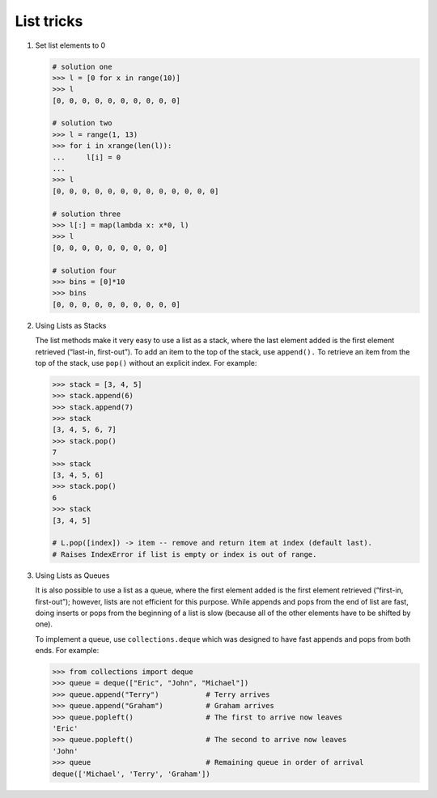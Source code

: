 ***********
List tricks
***********

#. Set list elements to 0
   
   .. code-block:: py

      # solution one
      >>> l = [0 for x in range(10)]
      >>> l
      [0, 0, 0, 0, 0, 0, 0, 0, 0, 0]

      # solution two
      >>> l = range(1, 13)
      >>> for i in xrange(len(l)):
      ...     l[i] = 0
      ... 
      >>> l
      [0, 0, 0, 0, 0, 0, 0, 0, 0, 0, 0, 0, 0]

      # solution three
      >>> l[:] = map(lambda x: x*0, l)
      >>> l
      [0, 0, 0, 0, 0, 0, 0, 0, 0]

      # solution four
      >>> bins = [0]*10
      >>> bins
      [0, 0, 0, 0, 0, 0, 0, 0, 0, 0]

#. Using Lists as Stacks

   The list methods make it very easy to use a list as a stack, where the last element 
   added is the first element retrieved (“last-in, first-out”). To add an item to the 
   top of the stack, use ``append().`` To retrieve an item from the top of the stack, 
   use ``pop()`` without an explicit index. For example:
   
   .. code-block:: py

      >>> stack = [3, 4, 5]
      >>> stack.append(6)
      >>> stack.append(7)
      >>> stack
      [3, 4, 5, 6, 7]
      >>> stack.pop()
      7
      >>> stack
      [3, 4, 5, 6]
      >>> stack.pop()
      6
      >>> stack
      [3, 4, 5]

      # L.pop([index]) -> item -- remove and return item at index (default last).
      # Raises IndexError if list is empty or index is out of range.
   
#. Using Lists as Queues

   It is also possible to use a list as a queue, where the first element added is the first element 
   retrieved (“first-in, first-out”); however, lists are not efficient for this purpose. While appends 
   and pops from the end of list are fast, doing inserts or pops from the beginning of a list is slow 
   (because all of the other elements have to be shifted by one).
   
   To implement a queue, use ``collections.deque`` which was designed to have fast appends and pops from 
   both ends. For example:
   
   .. code-block:: py
   
      >>> from collections import deque
      >>> queue = deque(["Eric", "John", "Michael"])
      >>> queue.append("Terry")           # Terry arrives
      >>> queue.append("Graham")          # Graham arrives
      >>> queue.popleft()                 # The first to arrive now leaves
      'Eric'
      >>> queue.popleft()                 # The second to arrive now leaves
      'John'
      >>> queue                           # Remaining queue in order of arrival
      deque(['Michael', 'Terry', 'Graham'])
